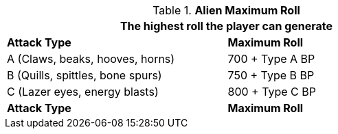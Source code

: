 // combat table that was lost in translations

.*Alien Maximum Roll*
[width="75%",cols="<,<",frame="all", stripes="even"]
|===
2+<|The highest roll the player can generate

s|Attack Type
s|Maximum Roll

|A (Claws, beaks, hooves, horns)
|700 + Type A BP

|B (Quills, spittles, bone spurs)
|750 + Type B BP

|C (Lazer eyes, energy blasts)
|800 + Type C BP

s|Attack Type
s|Maximum Roll

|===